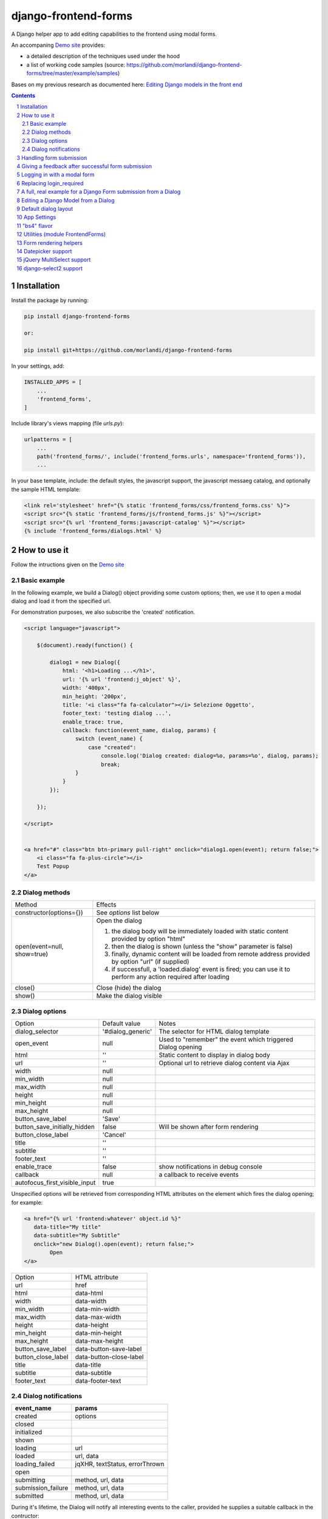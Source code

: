 
django-frontend-forms
=====================

A Django helper app to add editing capabilities to the frontend using modal forms.

An accompaning `Demo site <http://frontend-forms.brainstorm.it/>`_
provides:

- a detailed description of the techniques used under the hood
- a list of working code samples (source: https://github.com/morlandi/django-frontend-forms/tree/master/example/samples)

Bases on my previous research as documented here: `Editing Django models in the front end <https://editing-django-models-in-the-frontend.readthedocs.io/en/latest/>`_

.. image:: screenshots/main_screen.png

.. contents::

.. sectnum::

Installation
------------

Install the package by running:

.. code:: bash

    pip install django-frontend-forms

    or:

    pip install git+https://github.com/morlandi/django-frontend-forms

In your settings, add:

.. code:: python

    INSTALLED_APPS = [
        ...
        'frontend_forms',
    ]

Include library's views mapping (file `urls.py`):

.. code:: python

    urlpatterns = [
        ...
        path('frontend_forms/', include('frontend_forms.urls', namespace='frontend_forms')),
        ...

In your base template, include: the default styles, the javascript support,
the javascript messaeg catalog, and optionally the sample HTML template:

.. code:: html

    <link rel='stylesheet' href="{% static 'frontend_forms/css/frontend_forms.css' %}">
    <script src="{% static 'frontend_forms/js/frontend_forms.js' %}"></script>
    <script src="{% url 'frontend_forms:javascript-catalog' %}"></script>
    {% include 'frontend_forms/dialogs.html' %}


How to use it
-------------

Follow the intructions given on the `Demo site <http://frontend-forms.brainstorm.it/>`_


Basic example
.............

In the following example, we build a Dialog() object providing some custom options;
then, we use it to open a modal dialog and load it from the specified url.

For demonstration purposes, we also subscribe the 'created' notification.

.. code:: html

    <script language="javascript">

        $(document).ready(function() {

            dialog1 = new Dialog({
                html: '<h1>Loading ...</h1>',
                url: '{% url 'frontend:j_object' %}',
                width: '400px',
                min_height: '200px',
                title: '<i class="fa fa-calculator"></i> Selezione Oggetto',
                footer_text: 'testing dialog ...',
                enable_trace: true,
                callback: function(event_name, dialog, params) {
                    switch (event_name) {
                        case "created":
                            console.log('Dialog created: dialog=%o, params=%o', dialog, params);
                            break;
                    }
                }
            });

        });

    </script>


    <a href="#" class="btn btn-primary pull-right" onclick="dialog1.open(event); return false;">
        <i class="fa fa-plus-circle"></i>
        Test Popup
    </a>

Dialog methods
..............

=============================== ===================================================================================================================
Method                          Effects
------------------------------- -------------------------------------------------------------------------------------------------------------------
constructor(options={})         See `options` list below
open(event=null, show=true)     Open the dialog

                                1. the dialog body will be immediately loaded with static content provided by option "html"
                                2. then the dialog is shown (unless the "show" parameter is false)
                                3. finally, dynamic content will be loaded from remote address provided by option "url" (if supplied)
                                4. if successfull, a 'loaded.dialog' event is fired; you can use it to perform any action required after loading

close()                         Close (hide) the dialog
show()                          Make the dialog visible

=============================== ===================================================================================================================


Dialog options
..............

=============================== ========================== ===============================================================
Option                          Default value              Notes
------------------------------- -------------------------- ---------------------------------------------------------------
dialog_selector                 '#dialog_generic'          The selector for HTML dialog template
open_event                      null                       Used to "remember" the event which triggered Dialog opening
html                            ''                         Static content to display in dialog body
url                             ''                         Optional url to retrieve dialog content via Ajax
width                           null
min_width                       null
max_width                       null
height                          null
min_height                      null
max_height                      null
button_save_label               'Save'
button_save_initially_hidden    false                      Will be shown after form rendering
button_close_label              'Cancel'
title                           ''
subtitle                        ''
footer_text                     ''
enable_trace                    false                      show notifications in debug console
callback                        null                       a callback to receive events
autofocus_first_visible_input   true
=============================== ========================== ===============================================================

Unspecified options will be retrieved from corresponding HTML attributes on the
element which fires the dialog opening;
for example:

.. code:: html

    <a href="{% url 'frontend:whatever' object.id %}"
       data-title="My title"
       data-subtitle="My Subtitle"
       onclick="new Dialog().open(event); return false;">
            Open
    </a>

=============================== ==========================
Option                          HTML attribute
------------------------------- --------------------------
url                             href
html                            data-html
width                           data-width
min_width                       data-min-width
max_width                       data-max-width
height                          data-height
min_height                      data-min-height
max_height                      data-max-height
button_save_label               data-button-save-label
button_close_label              data-button-close-label
title                           data-title
subtitle                        data-subtitle
footer_text                     data-footer-text
=============================== ==========================


Dialog notifications
....................

============================  ================================
event_name                    params
============================  ================================
created                       options
closed
initialized
shown
loading                       url
loaded                        url, data
loading_failed                jqXHR, textStatus, errorThrown
open
submitting                    method, url, data
submission_failure            method, url, data
submitted                     method, url, data
============================  ================================

During it's lifetime, the Dialog will notify all interesting events to the caller,
provided he supplies a suitable callback in the contructor:

    self.options.callback(event_name, dialog, params)

Example:

.. code:: javascript

    dialog1 = new Dialog({
        ...
        callback: function(event_name, dialog, params) {
            console.log('event_name: %o, dialog: %o, params: %o', event_name, dialog, params);
        }
    });

Result::

    event_name: "created", dialog: Dialog {options: {…}, element: …}, params: {options: {…}}
    event_name: "initialized", dialog: Dialog {options: {…}, element: …}, params: {}
    event_name: "open", dialog: Dialog {options: {…}, element: …}, params: {}
    event_name: "shown", dialog: Dialog {options: {…}, element: …}, params: {}
    event_name: "loading", dialog: Dialog {options: {…}, element: …}, params: {url: "/admin_ex/popup/"}
    event_name: "loaded", dialog: Dialog {options: {…}, element: …}, params: {url: "/admin_ex/popup/"}
    event_name: "submitting", dialog: Dialog {options: {…}, element: …}, params: {method: "post", url: "/admin_ex/popup/", data: "text=&number=aaa"}
    event_name: "submitted", dialog: Dialog {options: {…}, element: …}, params: {method: "post", url: "/admin_ex/popup/", data: "text=111&number=111"}
    event_name: "closed", dialog: Dialog {options: {…}, element: …}, params: {}

You can also trace all events in the console setting the boolean flag `enable_trace`.


Handling form submission
------------------------

When a form submission is involved, the modal life cycle has to be modified as follows:

- First and foremost, we need to **prevent the form from performing its default submit**.

  If not, after submission we'll be redirected to the form action, outside the context
  of the dialog.

  We'll do this binding to the form's submit event, where we'll serialize the form's
  content and sent it to the view for validation via an Ajax call.

- Then, upon a successufull response from the server, **we'll need to further investigate
  the HTML received**:

    + if it contains any field error, the form did not validate successfully,
      so we update the modal body with the new form and its errors

    + otherwise, user interaction is completed, and we can finally close the modal

`django-frontend-forms`, upon detecting a form in the content downloaded from the server,
already takes care of all these needs automatically, and keeps refreshing the modal
after each submission until the form validation succeedes.

Giving a feedback after successful form submission
--------------------------------------------------

Sometimes, you might want to notify the user after successful form submission.

To obtain this, all you have to do, after the form has been validated and saved,
is to return an HTML fragment with no forms in it; in this case:

- the popup will not close
- the "save" button will be hidden

thus giving to the user a chance to read your feedback.

.. code:: bash

    def form_validation_with_feedback(request):

        assert request.is_ajax()

        if request.method == 'POST':
            form = MyForm(data=request.POST)
            if form.is_valid():
                form.save()
                return HttpResponse("<h1>Great !</h1> Your form has been validated")
        else:
            form = MyForm()

        return render(request, "my_form.html", {
            'form': form,
        })

Logging in with a modal form
----------------------------

If you're trying to minimize page switching and reduce navigation in your frontend,
why not provide a modal window for login as well ?

The library contains a login view adapted from the standard (function based) Django
login view, which can be used for either a standalone HTML page or in a Dialog.

For example:

.. code:: html

    <a id="login_with_dialog" href="{% url 'frontend_forms:login' %}">
        <i class="fa fa-sign-in"></i>
        Login
    </a>

    <script language="javascript">

        $(document).ready(function() {

            $('#login_with_dialog').on('click', function(event) {
                event.preventDefault();
                var target = $(event.target);
                var url = target.attr('href');
                var logged_in = false;

                var login_dialog = new Dialog({
                    url: url,
                    width: '400px',
                    min_height: '200px',
                    title: '<i class="fa fa-sign-in"></i> Login ...',
                    button_save_label: "Login",
                    button_close_label: "Close",
                    callback: function(event_name, dialog, params) {
                        switch (event_name) {
                            case "submitted":
                                logged_in = true;
                                break;
                            case "closed":
                                if (logged_in) {
                                    FrontendForms.redirect('/', true);
                                }
                                break;
                        }
                    }

                });

                login_dialog.open(event);
            });

        });

    </script>

.. image:: screenshots/login-dialog.png

You can customize the following templates:

- frontend_forms/login.html
- frontend_forms/login_inner.html
- frontend_forms/login_successful_message.html


Replacing login_required
------------------------

A decorator suitable for modal forms is provided to replace login_required():

.. code:: python

    from frontend_forms.decorators import check_logged_in

    @check_logged_in()
    def my_view(request, ...):
        ...

It checks that the user is logged in, showing an error message in place if not.

You can customize the following template:

- frontend_forms/check_logged_in_failed.html


A full, real example for a Django Form submission from a Dialog
---------------------------------------------------------------

.. image:: screenshots/contract-form.png

We start by creating a view for form rendering and submission:

file `ajax.py`:

.. code:: python

    import time
    from frontend_forms.decorators import check_logged_in
    from django.views.decorators.cache import never_cache
    from django.core.exceptions import PermissionDenied
    from django.http import HttpResponseRedirect


    @check_logged_in()
    @never_cache
    def select_contract(request):

        # if settings.DEBUG:
        #     time.sleep(0.5);

        if not request.user.has_perm('backend.view_contract') or not request.is_ajax():
            raise PermissionDenied

        #template_name = 'frontend/dialogs/generic_form_inner_with_video.html'
        template_name = 'dashboard/dialogs/select_contract.html'

        object = None
        if request.method == 'POST':
            form = SelectContractForm(request=request, data=request.POST)
            if form.is_valid():
                object = form.save(request)
                if not request.is_ajax():
                    # reload the page
                    next = request.META['PATH_INFO']
                    return HttpResponseRedirect(next)
                # if is_ajax(), we just return the validated form, so the modal will close
        else:
            form = SelectContractForm(request=request)

        return render(request, template_name, {
            'form': form,
            'object': object,  # unused, but armless
        })

and provide an endpoint to it for ajax call:

file `urls.py`

.. code:: python


    from django.urls import path
    from . import ajax

    app_name = 'dashboard'

    urlpatterns = [
        ...
        path('j/select_contract/', ajax.select_contract, name='j_select_contract'),
        ...
    ]

The Form in this example does a few interesting things:

- includes some specific assets declaring an inner Media class
- receives the request upon construction
- uses it to provide specific initial values to the widgets
- provides some specific validations with `clean()`
- encapsulates in `save()` all actions required after successfull submission


file `forms.py`:

.. code:: python

    import json
    import datetime
    from django import forms
    from selectable.forms import AutoCompleteWidget, AutoCompleteSelectWidget, AutoComboboxSelectWidget
    from backend.models import Contract
    from django.utils.safestring import mark_safe
    from .lookups import ContractLookup


    class SelectContractForm(forms.Form):

        contract = forms.CharField(
            label='Contract',
            widget=AutoComboboxSelectWidget(ContractLookup, limit=10),
            required=True,
            help_text=mark_safe("&nbsp;"),
        )
        today = forms.BooleanField(label="Oggi", required=False)
        date = forms.DateField(widget=forms.DateInput(), label='', required=False)

        class Media:
            css = {
                'screen': ('dashboard/css/select_contract_form.css', )
            }
            js = ('dashboard/js/select_contract_form.js', )


        def __init__(self, request, *args, **kwargs):
            super().__init__(*args, **kwargs)
            self.fields['date'].widget = forms.DateInput(attrs={'class': 'datepicker'})
            assert request.user.is_authenticated and request.user.is_active
            self.fields['contract'].initial = request.user.contract_attivo
            self.fields['date'].initial = request.user.data_attiva
            self.fields['today'].initial = request.user.data_attiva is None

        def lookup_contract(self):
            try:
                contract = Contract.objects.get(
                    id=self.cleaned_data['contract']
                )
            except Contract.DoesNotExist:
                contract = None
            return contract

        def clean(self):
            cleaned_data = self.cleaned_data
            if not cleaned_data['today'] and not cleaned_data['date']:
                raise forms.ValidationError({
                    'date': 'Questo campo è obbligatorio'
                })
            return cleaned_data

        def save(self, request):
            user = request.user
            assert request.user.is_authenticated and request.user.is_active
            user.contract_attivo = self.lookup_contract()
            if self.cleaned_data['today']:
                user.data_attiva = None
            else:
                user.data_attiva = self.cleaned_data['date']
            user.save(update_fields=['contract_attivo', 'data_attiva', ])

The javascript and css assets are used for specific needs of this form:

.. code:: javascript

    function onChangeToday(event) {
        var controller = $('#id_today');
        var value = controller.is(":checked");
        $('#id_date').prop('disabled', value);
        $('.field-date .ui-datepicker-trigger').prop('disabled', value);
        if (value) {
            $('#id_date').datepicker('setDate', null);
        }
    }

    $(document).ready(function() {
        $('#id_today').on('change', onChangeToday);
        onChangeToday();
    });

In the template, remember to include the Form's assets:

.. code:: html

    {% load i18n frontend_forms_tags %}

    {{ form.media.css }}

    <div class="row">
        <div class="col-sm-12">
            <form action="{{ action }}" method="post" class="form {{form.form_class}}" novalidate autocomplete="off">
                {% csrf_token %}

                {% if form.errors or form.non_field_errors %}
                    <p class="errornote">{% trans 'Please correct the error below.' %}</p>
                {% endif %}

                {% if form.non_field_errors %}
                    <ul class="errorlist">
                        {% for error in form.non_field_errors %}
                            <li>{{ error }}</li>
                        {% endfor %}
                    </ul>
                {% endif %}

                {% for hidden_field in form.hidden_fields %}
                    {{ hidden_field }}
                {% endfor %}

                <fieldset>
                    {% render_form_field form.contract %}
                    <div>Data di riferimento:</div>
                    <div class="data-selection-block">
                        {% render_form_field form.today %}
                        {% render_form_field form.date %}
                    </div>
                </fieldset>

                <input type="hidden" name="object_id" value="{{ object.id|default:'' }}">
                <div class="form-submit-row">
                    <input type="submit" value="Save" />
                </div>
            </form>
        </div>
    </div>

    {% if request.is_ajax %}
        {{ form.media.js }}
    {% endif %}

And finally, the Dialog itself;

please note that we use the `loaded` event notification to rebind the widgets
after form rendering.

.. code:: html

    {% block extrajs %}
    <script language="javascript">
        $(document).ready(function() {

            dialog1 = new Dialog({
                dialog_selector: '#dialog_generic',
                html: '',
                url: "{% url 'dashboard:j_select_contract' %}",
                width: '80%',
                max_width: '400px',
                min_height: '200px',
                button_save_label: 'Salva',
                button_close_label: 'Annulla',
                title: '<i class="fa fa-file-o"></i> Selezione Contract',
                footer_text: '',
                enable_trace: true,
                callback: function(event_name, dialog, params) {
                    switch (event_name) {
                        case "loaded":
                            bindSelectables();
                            dialog.element.find(".datepicker").datepicker({});
                            break;
                        case "submitted":
                            FrontendForms.reload_page(show_layer=true);
                            break;
                    }
                }
            });

            $('.btn-cambia-contract').off().on('click', function(event) {
                event.preventDefault();
                dialog1.open();
            })

        });

    </script>
    {% endblock extrajs %}


Editing a Django Model from a Dialog
------------------------------------

TODO: TO BE REFINED ... AND VERIFIED ;)


First of all, we need a view for form rendering and submission.

For example:

.. code:: python

    @check_logged_in()
    @never_cache
    def edit_something(request, id_object=None):

        # if not request.user.has_perm('backend.view_something') or not request.is_ajax():
        #     raise PermissionDenied

        if id_object is not None:
            object = get_object_or_404(Something, id=id_object)
        else:
            object = None

        template_name = 'frontend_forms/generic_form_inner.html'

        if request.method == 'POST':

            form = SomethingForm(data=request.POST, instance=object)
            if form.is_valid():
                object = form.save(request)
                if not request.is_ajax():
                    # reload the page
                    next = request.META['PATH_INFO']
                    return HttpResponseRedirect(next)
                # if is_ajax(), we just return the validated form, so the modal will close
        else:
            form = SomethingForm()

        return render(request, template_name, {
            'form': form,
            'object': object,  # unused, but armless
        })

where:

.. code:: python

    class SomethingForm(forms.ModelForm):

        class Meta:
            model = Someghing
            exclude = []

        ...

and an endpoint for Ajax call:

File "urls.py" ...

.. code:: python

    path('j/edit_something/<int:id_object>/', ajax.edit_something, name='j_edit_something'),

We can finally use the form in a Dialog:

.. code:: javascript

    $(document).ready(function() {

        dialog1 = new Dialog({
            dialog_selector: '#dialog_generic',
            html: '<h1>Loading ...</h1>',
            url: '/j/edit_something/{{ object.id }}/',
            width: '400px',
            min_height: '200px',
            title: '<i class="fa fa-add"></i> Edit',
            footer_text: '',
            enable_trace: true,
            callback: function(event_name, dialog, params) {
                switch (event_name) {
                    case "created":
                        console.log('Dialog created: dialog=%o, params=%o', dialog, params);
                        break;
                    case "submitted":
                        FrontendForms.hide_mouse_cursor();
                        FrontendForms.reload_page(true);
                        break;
                }
            }
        });

    });


Default dialog layout
---------------------

When contructing a Dialog, you can use the `dialog_selector` option to select which
HTML fragment of the page will be treated as the dialog to work with.

It is advisable to use an HTML structure similar to the default layout:

.. code:: html

    <div id="dialog_generic" class="dialog draggable">
        <div class="dialog-dialog">
            <div class="dialog-content">
                <div class="dialog-header">
                    <span class="spinner">
                        <i class="fa fa-spinner fa-spin"></i>
                    </span>
                    <span class="close">&times;</span>
                    <div class="title">Title</div>
                </div>
                <div class="dialog-body ui-front">

                </div>
                <div class="dialog-footer">
                    <input type="submit" value="Close" class="btn btn-close" />
                    <input type="submit" value="Save" class="btn btn-save" />
                    <div class="text">footer</div>
                </div>
            </div>
        </div>
    </div>

Notes:

- ".draggable" make the Dialog draggable
- adding ".ui-front" to the ".dialog-box" element helps improving the behaviour of the dialog on a mobile client



App Settings
------------

=========================================== ===============================================================
Option                                      Accepted values
------------------------------------------- ---------------------------------------------------------------
FRONTEND_FORMS_FORM_LAYOUT_FLAVOR           "generic", "bs4"
FRONTEND_FORMS_FORM_LAYOUT_DEFAULT          "vertical", "horizontal"
FRONTEND_FORMS_MODEL_FORMS_MODULES
=========================================== ===============================================================

Default values::

    FRONTEND_FORMS_FORM_LAYOUT_FLAVOR  = "generic"
    FRONTEND_FORMS_FORM_LAYOUT_DEFAULT = "vertical"
    FRONTEND_FORMS_MODEL_FORMS_MODULES = ['frontend.forms', ]



"bs4" flavor
------------

Add the .compact-fields class to the form to modify the layout as in the right picture below:

.. image:: screenshots/bs4-forms.png

Utilities (module FrontendForms)
--------------------------------

- display_server_error(errorDetails)
- redirect(url, show_layer=false)
- gotourl(url, show_layer=false)
- reload_page(show_layer=false)
- overlay_show(element)
- overlay_hide(element)
- hide_mouse_cursor()
- logObject(element, obj)
- dumpObject(obj, max_depth, depth)
- isEmptyObject(obj)
- cloneObject(obj)
- lookup(array, prop, value)
- adjust_canvas_size(id)
- getCookie(name)
- confirmRemoteAction(url, options, afterDoneCallback, data=null)
- downloadFromAjaxPost(url, params, headers, callback)
- querystring_parse(qs, sep, eq, options)
- set_datepicker_defaults(language_code)
- apply_multiselect(elements)

Form rendering helpers
----------------------

A **render_form(form, flavor=None, layout=FORM_LAYOUT_DEFAULT)** template tag is available for form rendering:

.. code:: html

    {% load frontend_forms_tags ... %}

    <form method="post">
        {% csrf_token %}

        {% render_form form %}

        <div class="form-group form-submit-row">
            <button type="submit" class="btn btn-lg btn-primary btn-block">{% trans 'Submit' %}</button>
        </div>
    </form>

For more a more advanced customization, you can use **render_form_field(field, flavor=None, extra_attrs='', layout=FORM_LAYOUT_DEFAULT, index=0, addon='')** instead:

.. code:: html

    {% load frontend_forms_tags ... %}

    <form method="post">
        {% csrf_token %}

        {% if form.non_field_errors %}
            <ul class="errorlist">
                {% for error in form.non_field_errors %}
                    <li>{{ error }}</li>
                {% endfor %}
            </ul>
        {% endif %}

        {% for hidden_field in form.hidden_fields %}
            {{ hidden_field }}
        {% endfor %}

        <fieldset>
            {% render_form_field form.username extra_attrs="autocomplete=^off,role=presentation,autocorrect=off,autocapitalize=none" %}
            {% render_form_field form.password extra_attrs="autocomplete=^off,role=presentation,autocorrect=off,autocapitalize=none" addon='<i class="fa fa-user"></i>' %}
        </fieldset>

        <div class="form-group form-submit-row">
            <button type="submit" class="btn btn-lg btn-primary btn-block">{% trans 'Submit' %}</button>
        </div>
    </form>

In this second example, we supply `extra_attrs` attributes to each form field; these will be added to the
attributes already derived from the Django Form field definitions.

The special prefix `^` will be removed from the attribute, and interpreted as "replace" instead of "append".

A generic template is also available:

`generic_form_inner.html`:

.. code:: html

    {% load i18n frontend_forms_tags %}

    <div class="row">
        <div class="col-sm-12">
            <form action="{{ action }}" method="post" class="form" novalidate autocomplete="off">
                {% csrf_token %}
                {% render_form form %}
                <input type="hidden" name="object_id" value="{{ object.id|default:'' }}">
                <div class="form-submit-row">
                    <input type="submit" value="Save" />
                </div>
            </form>
        </div>
    </div>

Please note that, as a convenience when editing a Django Model, we've added an hidden field `object_id`;
in other occasions, this is useless (but also armless, as long as the form doesn't
contain a field called "object").

Datepicker support
------------------

A basic support is provided for jquery-ui datepicker.

Follow these steps:

(1) Initialize datepicker default by calling `FrontendForms.set_datepicker_defaults(language_code)` once:

.. code:: javascript

    <script language="javascript">
        $(document).ready(function() {
            moment.locale('it');

            FrontendForms.set_datepicker_defaults('{{LANGUAGE_CODE}}');    <-------------
            ...

(2) In your form, make sure that the `datepicker` class is assigned to the input element;
    for example:

.. code:: python

    class MyForm(forms.Form):

        date = forms.DateField(widget=forms.DateInput())
        ...

        def __init__(self, *args, **kwargs):
            super().__init__(*args, **kwargs)
            self.fields['date'].widget = forms.DateInput(attrs={'class': 'datepicker'})

(3) If loading the form in a dialog, rebind as necessary:

.. code:: javascript

    dialog1 = new Dialog({
        ...
        callback: function(event_name, dialog, params) {
            switch (event_name) {
                case "loaded":
                    bindSelectables();
                    dialog.element.find(".datepicker").datepicker({});    <-------------
                    break;
                ...
            }
        }
    });


jQuery MultiSelect support
--------------------------

Requirements::

    <link rel="stylesheet" type="text/css" href="{% static 'multiselect/css/multi-select.css' %}" />

    <script src="{% static 'multiselect/js/jquery.multi-select.js' %}"></script>
    <script src="{% static 'jquery.quicksearch/dist/jquery.quicksearch.min.js' %}"></script>


Follow these steps:

(1) In your form, add the `multiselect` class to the SelectMultiple() widget

.. code:: python

    class MyForm(forms.ModelForm):

        ...

        def __init__(self, *args, **kwargs):
            super().__init__(*args, **kwargs)
            self.fields['operators'].widget.attrs = {'class': 'multiselect'}

(2) Later on, bind the widget using `apply_multiselect()` helper:

.. code:: javascript

    dialog1 = new Dialog({
        ...
        callback: function(event_name, dialog, params) {
            switch (event_name) {
                case "loaded":
                    FrontendForms.apply_multiselect(dialog.element.find('.multiselect'));
                    break;
                ...
            }
        }
    });

django-select2 support
----------------------

Requirements::

    pip install django-select2
    npm install select2

Changes to "settings.py"::

    INSTALLED_APPS = [
        ...
        'django_select2',
        ...

Changes to "base.html"::

    <link rel="stylesheet" type="text/css" href="{% static 'select2/dist/css/select2.min.css' %}" />

    <script src="{% static 'select2/dist/js/select2.min.js' %}"></script>
    <script src="{% static 'select2/dist/js/i18n/it.js' %}"></script>
    <script language="javascript">
        $.fn.select2.defaults.set('language', 'it');
    </script>
    <script src="{% static 'django_select2/django_select2.js' %}"></script>

Follow these steps:

(1) In your form, use one or more Select2Widget():

.. code:: python

    from django_select2.forms import HeavySelect2Widget

    class MyForm(forms.ModelForm):

        ...

        class Meta:
            ...
            widgets = {
                'fieldname': HeavySelect2Widget(
                    data_url='/url/to/json/response'
                )
            }

(2) Later on, bind the widgets using `djangoSelect2()` helper:

.. code:: javascript

    dialog1 = new Dialog({
        ...
        callback: function(event_name, dialog, params) {
            switch (event_name) {
                case "loaded":
                    dialog.element.find('.django-select2').djangoSelect2({

                        // "dropdownParent" is required for Bootstrap; see:
                        // https://select2.org/troubleshooting/common-problems#select2-does-not-function-properly-when-i-use-it-inside-a-bootst

                        dropdownParent: dialog.element
                    });
                    break;
                ...
            }
        }
    });


I normally opt to include all required static files in "base.hmtml", since I'm already
including so much javascript stuff.

In this case, make sure django-select2 won't istall them twice;
for example:

.. code:: python

    class MySelect2Widget():
        """
        Avoid inclusion of select2 by django-select2 as a result of {{form.media}},
        since we're already including everything in base.html
        """
        def _get_media(self):
            return None
        media = property(_get_media)


    class AlbumWidget(MySelect2Widget, ModelSelect2Widget):
        model = Album
        search_fields = [
            'name__istartswith',
        ]

        def build_attrs(self, base_attrs, extra_attrs=None):
            attrs = super().build_attrs(base_attrs=base_attrs, extra_attrs=extra_attrs)
            # "data-minimum-input-length";
            # - either override build_attrs() here,
            # - or provide as attr in the instance; for example:
            #   'album': AlbumWidget(attrs={'data-minimum-input-length': 0,}),
            attrs['data-minimum-input-length'] = 0
            return attrs
